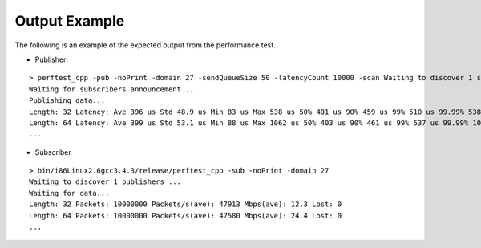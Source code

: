 .. _section-output_exmaple:

Output Example
==============

The following is an example of the expected output from the performance
test.

-  Publisher:

::

    > perftest_cpp -pub -noPrint -domain 27 -sendQueueSize 50 -latencyCount 10000 -scan Waiting to discover 1 subscribers... 
    Waiting for subscribers announcement ...
    Publishing data...
    Length: 32 Latency: Ave 396 us Std 48.9 us Min 83 us Max 538 us 50% 401 us 90% 459 us 99% 510 us 99.99% 538 us 99.9999% 538 us
    Length: 64 Latency: Ave 399 us Std 53.1 us Min 88 us Max 1062 us 50% 403 us 90% 461 us 99% 537 us 99.99% 1062 us 99.9999% 1062 us
    ...

-  Subscriber

::

    > bin/i86Linux2.6gcc3.4.3/release/perftest_cpp -sub -noPrint -domain 27
    Waiting to discover 1 publishers ...
    Waiting for data...
    Length: 32 Packets: 10000000 Packets/s(ave): 47913 Mbps(ave): 12.3 Lost: 0
    Length: 64 Packets: 10000000 Packets/s(ave): 47580 Mbps(ave): 24.4 Lost: 0
    ...
